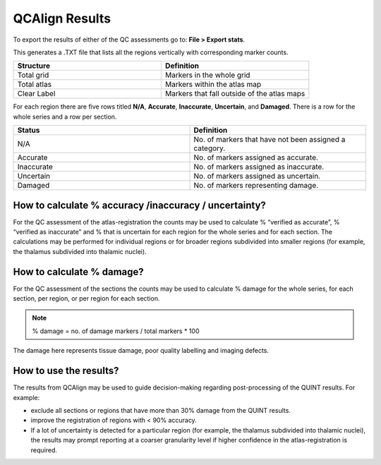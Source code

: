 **QCAlign Results**
===============

To export the results of either of the QC assessments go to: **File > Export stats**.

This generates a .TXT file that lists all the regions vertically with corresponding marker counts. 

.. list-table:: 
   :widths: 50 50
   :header-rows: 1

   * - Structure
     - Definition
   * - Total grid
     - Markers in the whole grid
   * - Total atlas
     - Markers within the atlas map
   * - Clear Label
     - Markers that fall outside of the atlas maps

.. image:: vertopal_cbedec83746b4aa08b3d6abec4c06604/media/Results.PNG

For each region there are five rows titled **N/A**, **Accurate**, **Inaccurate**, **Uncertain**, and **Damaged**. There is a row for the whole series and a row per section. 

.. list-table:: 
   :widths: 50 50
   :header-rows: 1

   * - Status
     - Definition
   * - N/A
     - No. of markers that have not been assigned a category.
   * - Accurate
     - No. of markers assigned as accurate.
   * - Inaccurate
     - No. of markers assigned as inaccurate.
   * - Uncertain
     - No. of markers assigned as uncertain.
   * - Damaged
     - No. of markers representing damage.
     

**How to calculate % accuracy /inaccuracy / uncertainty?**
------------------------------------------------------------

For the QC assessment of the atlas-registration the counts may be used to calculate % “verified as accurate”, % “verified as inaccurate” and % that is uncertain for each region for the whole series and for each section. The calculations may be performed for individual regions or for broader regions subdivided into smaller regions (for example, the thalamus subdivided into thalamic nuclei).

**How to calculate % damage?**
------------------------------
     
For the QC assessment of the sections the counts may be used to calculate % damage for the whole series, for each section, per region, or per region for each section. 

.. note::
   % damage = no. of damage markers / total markers  * 100
   
The damage here represents tissue damage, poor quality labelling and imaging defects. 

**How to use the results?**
----------------------------

The results from QCAlign may be used to guide decision-making regarding post-processing of the QUINT results. For example:

- exclude all sections or regions that have more than 30% damage from the QUINT results.

- improve the registration of regions with < 90% accuracy. 

- If a lot of uncertainty is detected for a particular region (for example, the thalamus subdivided into thalamic nuclei), the results may prompt reporting at a coarser granularity level if higher confidence in the atlas-registration is required.  

